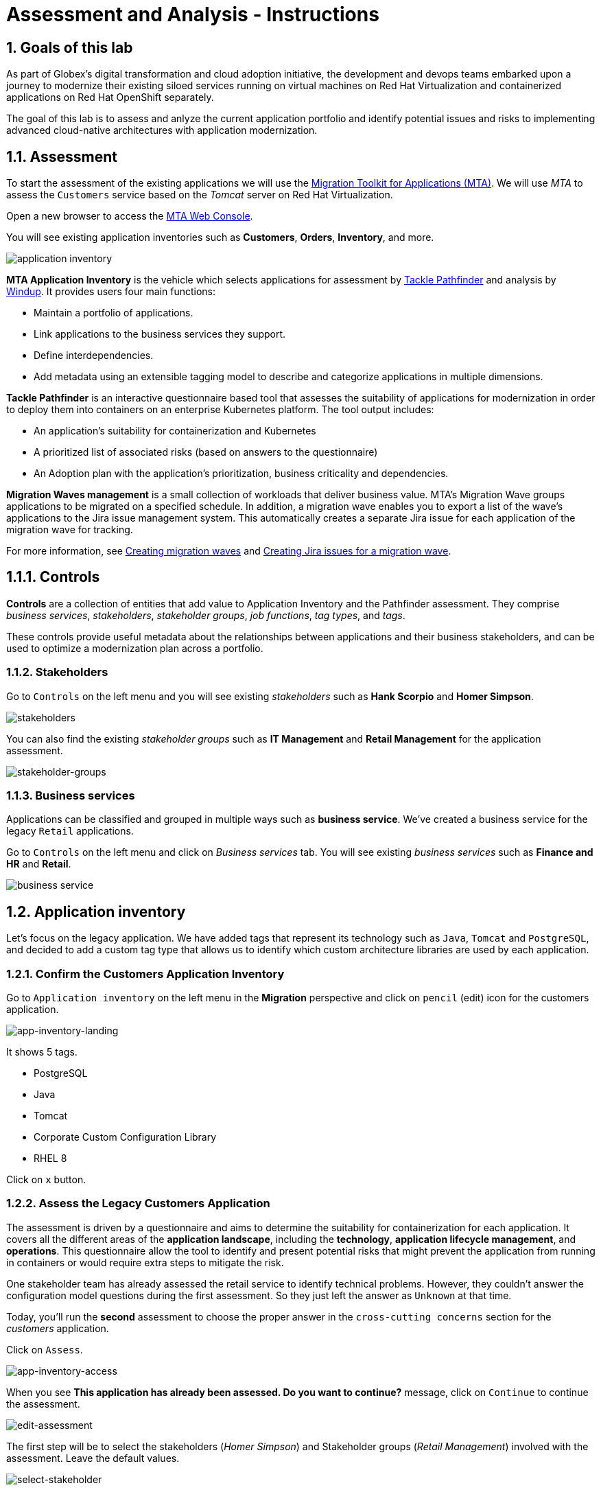 = Assessment and Analysis - Instructions
:imagesdir: ../assets/images/

++++
<!-- Google tag (gtag.js) -->
<script async src="https://www.googletagmanager.com/gtag/js?id=G-0SSSH2TQ1L"></script>
<script>
  window.dataLayer = window.dataLayer || [];
  function gtag(){dataLayer.push(arguments);}
  gtag('js', new Date());

  gtag('config', 'G-0SSSH2TQ1L');
</script>
<style>
  .nav-container, .pagination, .toolbar {
    display: none !important;
  }
  .doc {    
    max-width: 70rem !important;
  }
</style>
++++

== 1. Goals of this lab

As part of Globex's digital transformation and cloud adoption initiative, the development and devops teams embarked upon a journey to modernize their existing siloed services running on virtual machines on Red Hat Virtualization and containerized applications on Red Hat OpenShift separately.

The goal of this lab is to assess and anlyze the current application portfolio and identify potential issues and risks to implementing advanced cloud-native architectures with application modernization.

== 1.1. Assessment 

To start the assessment of the existing applications we will use the https://access.redhat.com/documentation/en-us/migration_toolkit_for_applications/6.0/html-single/introduction_to_the_migration_toolkit_for_applications/index[Migration Toolkit for Applications (MTA)^]. We will use _MTA_ to assess the `Customers` service based on the _Tomcat_ server on Red Hat Virtualization.

Open a new browser to access the https://mta-mta-%USERID%.%SUBDOMAIN%[MTA Web Console^].

You will see existing application inventories such as *Customers*, *Orders*, *Inventory*, and more.

image::mta-analyze/application-inventory.png[application inventory]

**MTA Application Inventory** is the vehicle which selects applications for assessment by https://github.com/konveyor/tackle-pathfinder[Tackle Pathfinder^] and analysis by https://github.com/windup/[Windup^]. It provides users four main functions:

* Maintain a portfolio of applications.
* Link applications to the business services they support.
* Define interdependencies.
* Add metadata using an extensible tagging model to describe and categorize applications in multiple dimensions.

**Tackle Pathfinder** is an interactive questionnaire based tool that assesses the suitability of applications for modernization in order to deploy them into containers on an enterprise Kubernetes platform. The tool output includes:

* An application's suitability for containerization and Kubernetes
* A prioritized list of associated risks (based on answers to the questionnaire)
* An Adoption plan with the application's prioritization, business criticality and dependencies.

**Migration Waves management** is a small collection of workloads that deliver business value. MTA’s Migration Wave groups applications to be migrated on a specified schedule. In addition, a migration wave enables you to export a list of the wave’s applications to the Jira issue management system. This automatically creates a separate Jira issue for each application of the migration wave for tracking.

For more information, see https://access.redhat.com/documentation/en-us/migration_toolkit_for_applications/6.2/html/user_interface_guide/working-with-applications-in-the-ui#mta-web-creating-migration-waves_user-interface-guide[Creating migration waves^] and https://access.redhat.com/documentation/en-us/migration_toolkit_for_applications/6.2/html/user_interface_guide/working-with-applications-in-the-ui#mta-web-creating-jira-issues-for-migration-wave_user-interface-guide[Creating Jira issues for a migration wave^].

== 1.1.1. Controls

*Controls* are a collection of entities that add value to Application Inventory and the Pathfinder assessment. They comprise _business services_, _stakeholders_, _stakeholder groups_, _job functions_, _tag types_, and _tags_.

These controls provide useful metadata about the relationships between applications and their business stakeholders, and can be used to optimize a modernization plan across a portfolio.

=== 1.1.2. Stakeholders

Go to `Controls` on the left menu and you will see existing _stakeholders_ such as *Hank Scorpio* and *Homer Simpson*.

image::mta-analyze/mta-control-stakeholder.png[stakeholders]

You can also find the existing _stakeholder groups_ such as *IT Management* and *Retail Management* for the application assessment.

image::mta-analyze/mta-stakeholder-groups.png[stakeholder-groups]

=== 1.1.3. Business services

Applications can be classified and grouped in multiple ways such as **business service**. We've created a business service for the legacy `Retail` applications.

Go to `Controls` on the left menu and click on _Business services_ tab. You will see existing _business services_ such as *Finance and HR* and *Retail*.

image::mta-analyze/mta-control-business-service.png[business service]

== 1.2. Application inventory

Let's focus on the legacy application. We have added tags that represent its technology such as `Java`, `Tomcat` and `PostgreSQL`, and decided to add a custom tag type that allows us to identify which custom architecture libraries are used by each application.

=== 1.2.1. Confirm the Customers Application Inventory

Go to `Application inventory` on the left menu in the *Migration* perspective and click on `pencil` (edit) icon for the customers application.

image::mta-analyze/app-inventory-landing.png[app-inventory-landing]

It shows 5 tags.

* PostgreSQL
* Java
* Tomcat
* Corporate Custom Configuration Library
* RHEL 8

Click on `x` button.

=== 1.2.2. Assess the Legacy Customers Application

The assessment is driven by a questionnaire and aims to determine the suitability for containerization for each application. It covers all the different areas of the *application landscape*, including the *technology*, *application lifecycle management*, and *operations*. This questionnaire allow the tool to identify and present potential risks that might prevent the application from running in containers or would require extra steps to mitigate the risk.

One stakeholder team has already assessed the retail service to identify technical problems. However, they couldn't answer the configuration model questions during the first assessment. So they just left the answer as `Unknown` at that time.

Today, you'll run the *second* assessment to choose the proper answer in the `cross-cutting concerns` section for the _customers_ application. 

Click on `Assess`.

image::mta-analyze/app-inventory-access.png[app-inventory-access]

When you see *This application has already been assessed. Do you want to continue?* message, click on `Continue` to continue the assessment.

image::mta-analyze/edit-assessment.png[edit-assessment]

The first step will be to select the stakeholders (_Homer Simpson_) and Stakeholder groups (_Retail Management_) involved with the assessment. Leave the default values.

image::mta-analyze/select-stakeholder.png[select-stakeholder]

Click on `Next`.

[NOTE]
====
Review the former answers in the initial assessment for each application assessment section such as `Details`, `Dependencies`, and `Observability`. You don't need to change any answers but keep clicking on `Next` button until you get into the `Application cross-cutting concerns` section.
====

image::mta-analyze/app-details.png[app-details]

=== 1.2.3. Application cross-cutting concerns

Choose the following answer for the *How is the application configured?* question. The team finally figured out that the customers application currently has multiple configuration files in different folders/directories, so answer accordingly:

* *Question* - How is the application configured?
* *Answer* - `Multiple configuration files in multiple file system locations`

image::mta-analyze/app-cross-cutting-concerns.png[app-cross-cutting-concerns]

Click on `Save and review`.

== 1.3. Application Review

You will be presented with the review screen. It allows you to find out which risks were identified during the assessment and decide which migration strategy to follow based those risks.

image::mta-analyze/review.png[review]

Scroll down the screen to view the risks. This legacy application uses a static (fixed) discovery mechanism that is not cloud-friendly, which makes sense since it comes from a classic platform and accesses a database through a *static IP*.

image::mta-analyze/review-high-risk.png[review-high-risk]

Now that we know we will need changes in the source code to adapt the application, we can decide that the strategy will be `Refactor`.

* Proposed action: `Refactor`
* Effort estimate: `Small`

Since this is a key application in the architecture, we're going to set the criticality to `10` and priority to `9`.

* Business criticality: `10`
* Work priority: `9`

Click on `Submit Review`.

image::mta-analyze/submit-review.png[submit-review]

At this point you have completed the 2nd assessment to update the `Application cross-cutting concerns` section. You have also identified a new `high` risk along with the external configuration references and dependencies.

image::mta-analyze/complete-review.png[complete-review]

Go to `Report` on the left menu. There you will be able to access the report details such as _Current landscape_, _Adoption candidate distribution_, _Suggested adoption plan_, and _Identified risks_.

image::mta-analyze/report-review.png[report-review]

*Congratulations!* You have now successfully begun the modernization process by assessing the current application portfolio and you identified issues and risks that will need to be considered in the next step: application analysis and code modification as part of modernization.

Read more about use cases and migration paths at https://developers.redhat.com/products/mta/use-cases[Migration Toolkit for Applications^].

== 2. Analyze

As you have realized in the previous *assessment* exercise, you need to analyze the legacy applications in terms of identifying the actual lines of code for the modernization issues as well as estimating time and effort for the modernization project.

The goal of this exercise is to analyze the _customers_ application by scanning its source code and properties using the `Analysis` capability in MTA. Then you'll review the analysis report and get started with the actual code modification.

MTA _Analysis_ is used by organizations for:

* Planning and work estimation
* Identifying migration issues and providing solutions
* Detailed reporting

And has several capabilities such as:

* Built-in rules and migration paths
* Rule extensibility and customization
* Ability to analyze source code or application archives

Read more about it in the https://access.redhat.com/documentation/en-us/migration_toolkit_for_applications/6.0/html-single/introduction_to_the_migration_toolkit_for_applications/index#new-mta-features_getting-started-guide[MTA Features]

== 2.1. Analyze Customers Application using MTA

First, you need to configure *Git repositories* to refer to your link:https://gitea.%SUBDOMAIN%/%USERID%/modern-app-dev[Gitea repository^] when you analyze your inventory and applications using MTA.

In *Administration* view, select *Repositories > Git*. `Toggle` the *Consume insecure Git repositories* switch to the right.

image::mta-analyze/mta-admin-git.png[admin git]

[NOTE]
====
You can also log in to the Gitea repository with the following credentials.

* Username - `%USERID%`
* Password - `{openshift-password}`
====

Go back to the `Application inventory` page in the *Migration* perspective. Click on pencil (edit) icon for the customers inventory.

Update application with the following source code information.

* Repository type - `Git`
* Source Repository - `https://gitea.%SUBDOMAIN%/%USERID%/modern-app-dev.git`
* Branch - `patch-postgres`
* Root path - `package-legacy`

image::mta-analyze/application-update-git.png[application-update-git]

Select `Save`.

Select the `Analysis` tab. When you click on the `Customers` application, `Analyze` button will be enabled. Then, click on *Analyze*.

image::mta-analyze/application-analysis.png[application-analysis]

=== 2.2. Analysis mode

Select `Source dode` in Analysis mode popup.

image::mta-analyze/add-applications.png[Add applications]

Click on `Next`.

=== 2.3. Set targets

You will now be presented with options for transformation targets. Here we will select several targets based on the technologies we are moving to:

Since this is going to be a linux container, it makes sense to do a sanity check to avoid things like Windows filesystem paths and other non-container- or non-Linux-friendly issues. We also going to investigate removing our reliance on a proprietary JDK distribution, so we going to select OpenJDK as a target.

Click on `Containers`, `Linux`, and `OpenJDK` as the targets.

image::mta-analyze/configure-analysis-checked.png[Configure Analysis]

Click on `Next`.

Select `Application and internal dependencies only` for the scope of dependencies.

image::mta-analyze/packages.png[Select packages]

Click on `Next`.

=== 2.4. Advanced

You will now be presented with options for custom rules.

image::mta-analyze/custom-rules.png[Custom rules]

MTA Analysis uses a custom rule engine for the analysis. It comes with many rules out of the box to support the different migration paths, but it can be extended. Custom rules can be developed with a very simple XML syntax and used as part of the analysis. We've provided some custom rules which will detect the usage of a specific library that we know has been used at Globex in the past and make suggestions for changes to be performed to remove it.

Select `Repository` tab to refer to a custom rule (`corporate-framework-config.windup.xml`) in the *customrules* directory of your Gitea repository.

Key in the following information in the repository page.

* Repository type - `Git`
* Source Repository - `https://gitea.%SUBDOMAIN%/%USERID%/modern-app-dev.git`
* Branch - `patch-postgres`
* Root path - `customrules`
* Associated credentials - `None`

[NOTE]
====
In case you don't see `None` in the `Associated credentials`, please leave it since the field is not mandatory.
====

image::mta-analyze/add-repository-customrules.png[add-repository-customrules]

Click on `Next`.

Next, you will be presented with options to fine tune the analysis. For now we will stick with the default options.

image::mta-analyze/fine-tune.png[Fine tuning]

Click on `Next`.

Lastly, we are presented with a summary of the configuration for our analysis.

image::mta-analyze/finish-project.png[Finish project]

Click on `Run`.

The analysis begins, and once it is finished you will be able to access the reports. Stay on this view until the analysis is finished.

Once it finishes, select *Customers* application. Then click on `Report` in the *Reports* tab on the right.

[NOTE]
====
The analysis may take a few minutes as it must pull container images for Windup before executing the analysis.
====

image::mta-analyze/active-analysis.png[Active analysis]

== 2.5. Understanding the report

The Dashboard gives an overview of the entire application migration effort. It summarizes:

* The incidents and story points by category
* The incidents and story points by level of effort of the suggested changes
* The incidents by package

[NOTE]
Story points are an abstract metric commonly used in Agile software development to estimate the relative level of effort needed to implement a feature or change. Migration Toolkit for Application uses story points to express the level of effort needed to migrate particular application constructs, and the application as a whole. The level of effort will vary greatly depending on the size and complexity of the application(s) to migrate.

Once the report is finished, click on the link to access the report. Click on `customers-tomcat.war` application.

image::mta-analyze/report-view.png[View report]

The reports provide all kinds of information about the application, like the technologies it uses, dependencies, but most importantly issues that need to get fixed.

image::mta-analyze/report-dashboard.png[report dashboard]

Click on the `Issues` tab.

This view shows us the list of issues that could prevent an application to successfully run on the target runtime. We can see that the application has a few mandatory issues that need to be addressed.

Click on `Hard coded IP address`.

By choosing the issue we can see where it was detected and view a hint on how to solve it.  It looks like the config files are pointing to some static IPs. That's not good in a cloud / container environment!

image::mta-analyze/report-hint.png[report hint]

Click on `File system issue`.

It looks like a problem has been detected on some class coming from the config library. We are analyzing the binary, so the dependencies have been analyzed as well.

image::mta-analyze/report-hint-fs.png[report hint file system]

Click on `Legacy configuration issue`.

It looks like the custom rule got triggered and found some issues with the source code.  This rule detects the use of a custom configuration library and gives some hints about what needs to be done to fix it.

image::mta-analyze/report-hint-custom.png[report hint custom rule]

Click on the `io.konveyor.demo.ordermanagement.config.PersistenceConfig` file.

image::mta-analyze/report-code.png[report code]

You can now see exactly where the issue is located in the source code.

== Summary

You have now successfully analyzed the legacy application to learn what migration issues you have. You'll refactor the application to fix the issues in the next module. Then, you'll deploy the modernized application to Red Hat OpenShift. Let's go!

Please close all but the Workshop Deployer browser tab to avoid proliferation of browser tabs which can make working on other modules difficult. 

Proceed to the https://workshop-deployer.{openshift_subdomain}[Workshop Deployer] to choose your next module.